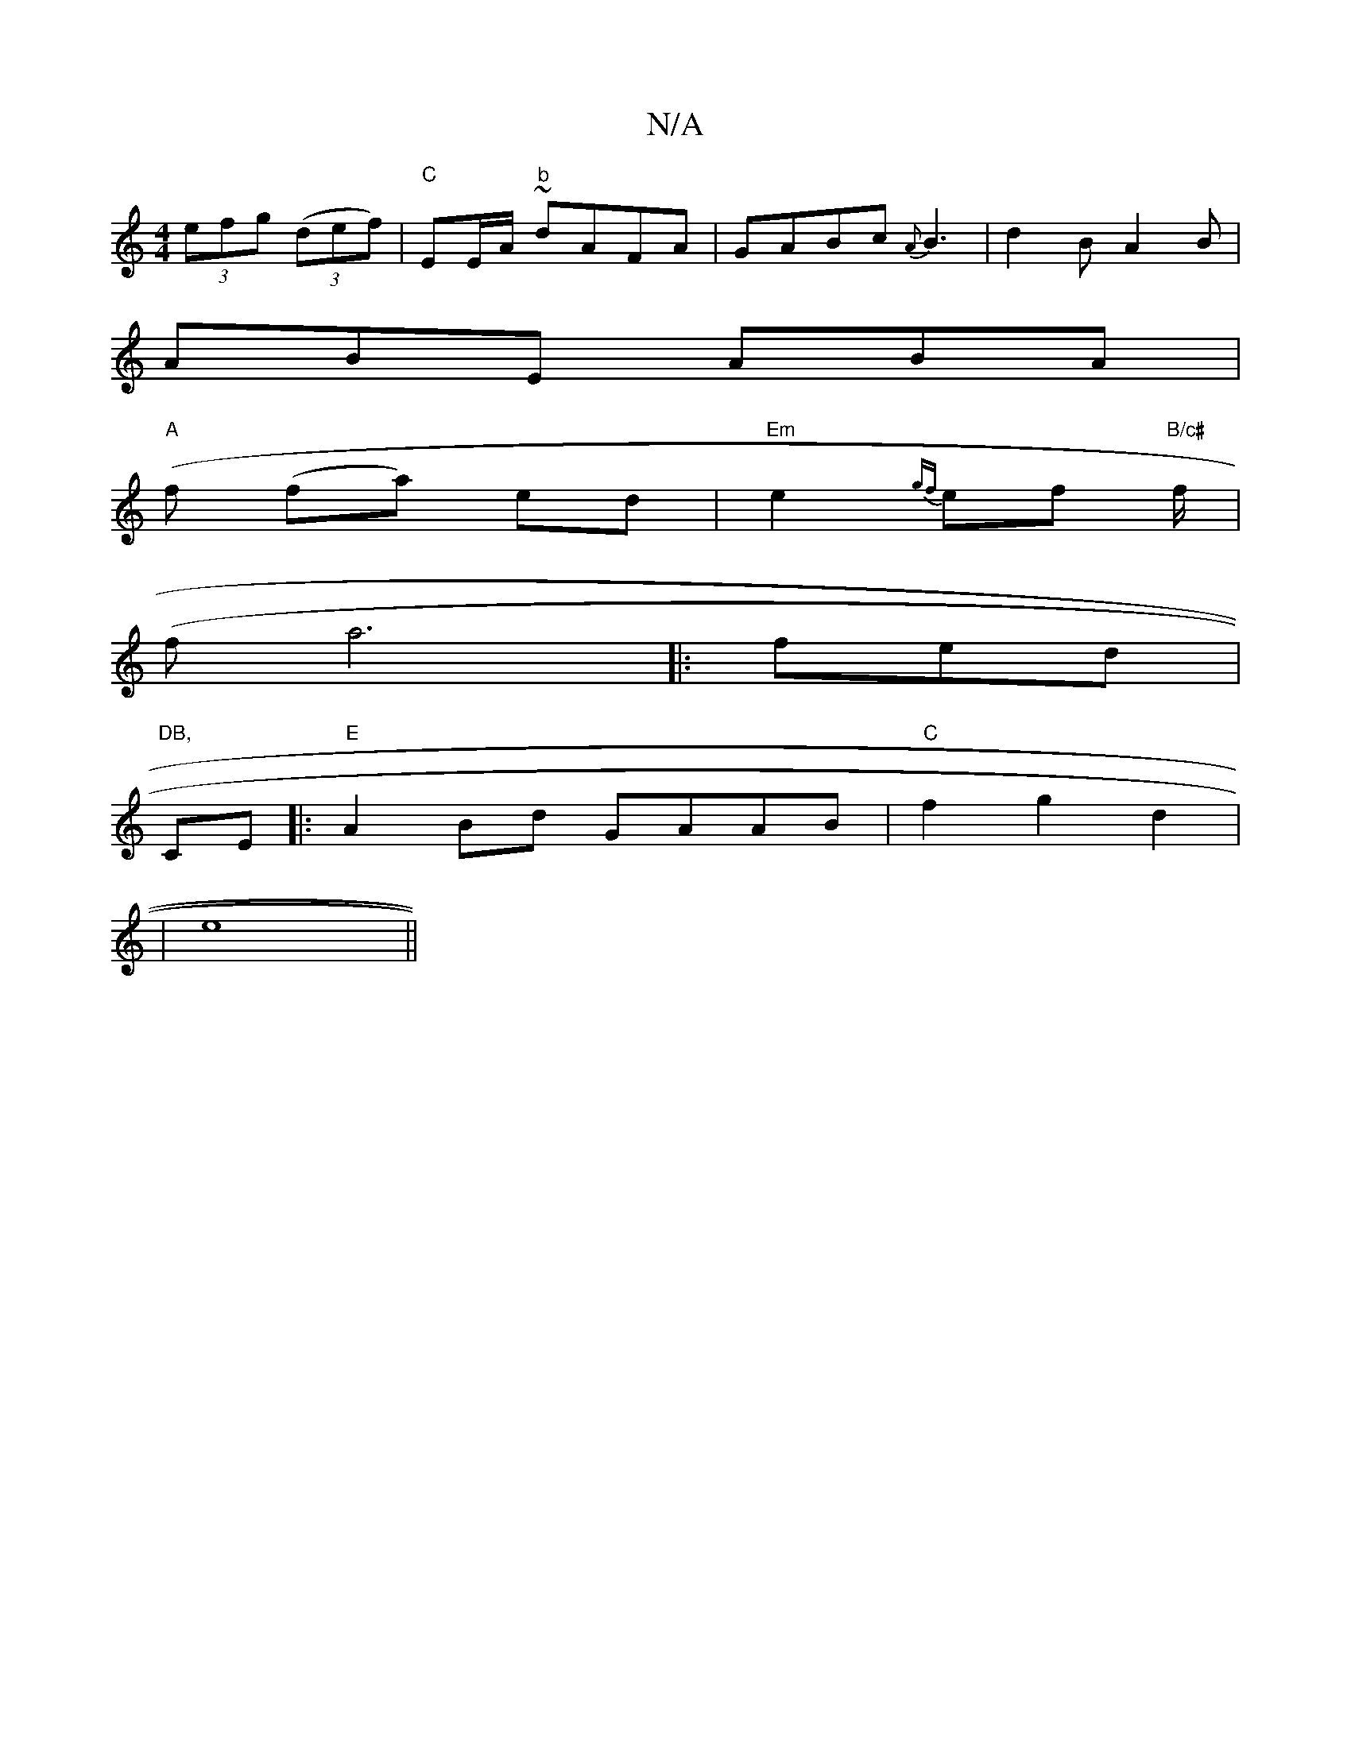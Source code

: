 X:1
T:N/A
M:4/4
R:N/A
K:Cmajor
 (3efg ((3def)|"C"EE/A/ ~"b" dAFA|GABc {A}B3 | d2 B A2 B | 
ABE ABA|
"A"(f (fa) ed |"Em"e2 {gf}ef "B/c#"f/2|
":1 mormy eat the tof ge|
(fa6|:fed|"DB,
CE|:"E"A2 Bd GAAB|"C"f2 g2 d2 |
[16 | e8||

|:"G,A